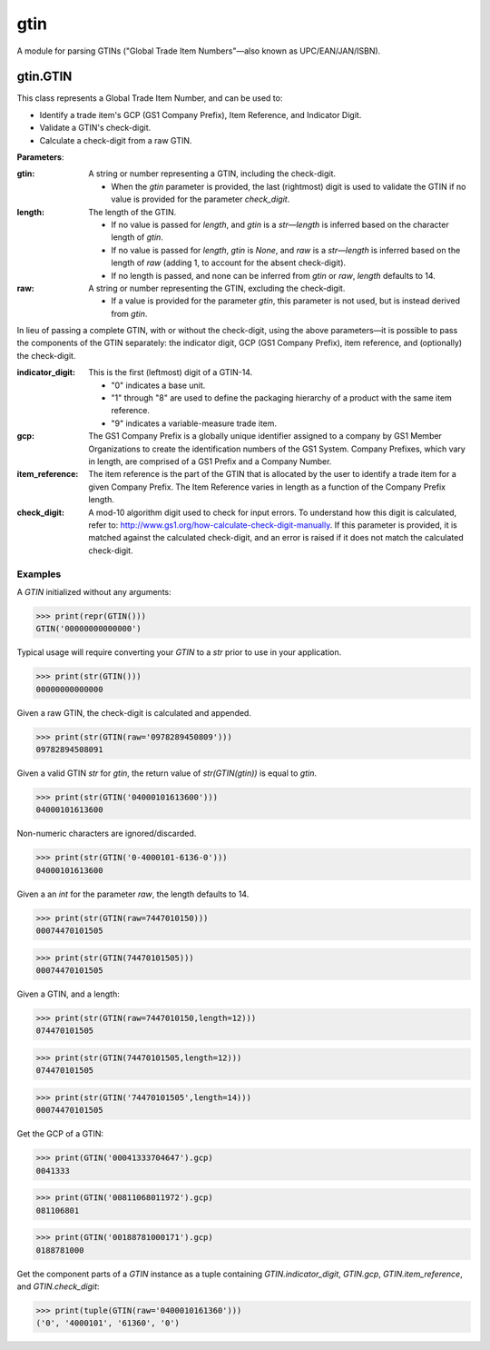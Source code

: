gtin
=========

A module for parsing GTINs ("Global Trade Item Numbers"—also known as UPC/EAN/JAN/ISBN).

gtin.GTIN
---------

This class represents a Global Trade Item Number, and can be used to:

- Identify a trade item's GCP (GS1 Company Prefix), Item Reference, and Indicator Digit.
- Validate a GTIN's check-digit.
- Calculate a check-digit from a raw GTIN.

**Parameters**:

:gtin:

    A string or number representing a GTIN, including the check-digit.

    - When the *gtin* parameter is provided, the last (rightmost) digit is used to validate the GTIN if
      no value is provided for the parameter *check_digit*.

:length:

    The length of the GTIN.

    - If no value is passed for *length*, and *gtin* is a *str*—*length* is inferred based on the character
      length of *gtin*.
    - If no value is passed for *length*, *gtin* is *None*, and *raw* is a *str*—*length* is inferred based
      on the length of *raw* (adding 1, to account for the absent check-digit).
    - If no length is passed, and none can be inferred from *gtin* or *raw*, *length* defaults to 14.

:raw:

    A string or number representing the GTIN, excluding the check-digit.

    - If a value is provided for the parameter *gtin*, this parameter is not used, but is instead derived
      from *gtin*.

In lieu of passing a complete GTIN, with or without the check-digit, using the above parameters—it is possible to
pass the components of the GTIN separately: the indicator digit, GCP (GS1 Company Prefix), item reference, and
(optionally) the check-digit.

:indicator_digit:

    This is the first (leftmost) digit of a GTIN-14.

    - "0" indicates a base unit.
    - "1" through "8" are used to define the packaging hierarchy of a product with the same item reference.
    - "9" indicates a variable-measure trade item.

:gcp:

    The GS1 Company Prefix is a globally unique identifier assigned to a company by GS1 Member Organizations to
    create the identification numbers of the GS1 System. Company Prefixes, which vary in length, are comprised
    of a GS1 Prefix and a Company Number.

:item_reference:

    The item reference is the part of the GTIN that is allocated by the user to identify a trade item for a
    given Company Prefix. The Item Reference varies in length as a function of the Company Prefix length.

:check_digit:

    A mod-10 algorithm digit used to check for input errors. To understand how this digit is calculated, refer
    to: http://www.gs1.org/how-calculate-check-digit-manually. If this parameter is provided, it is matched
    against the calculated check-digit, and an error is raised if it does not match the calculated check-digit.

Examples
~~~~~~~~

A *GTIN* initialized without any arguments:

>>> print(repr(GTIN()))
GTIN('00000000000000')

Typical usage will require converting your *GTIN* to a *str* prior to use in your application.

>>> print(str(GTIN()))
00000000000000

Given a raw GTIN, the check-digit is calculated and appended.

>>> print(str(GTIN(raw='0978289450809')))
09782894508091

Given a valid GTIN *str* for *gtin*, the return value of *str(GTIN(gtin))* is equal to *gtin*.

>>> print(str(GTIN('04000101613600')))
04000101613600

Non-numeric characters are ignored/discarded.

>>> print(str(GTIN('0-4000101-6136-0')))
04000101613600

Given a an *int* for the parameter *raw*, the length defaults to 14.

>>> print(str(GTIN(raw=7447010150)))
00074470101505

>>> print(str(GTIN(74470101505)))
00074470101505

Given a GTIN, and a length:

>>> print(str(GTIN(raw=7447010150,length=12)))
074470101505

>>> print(str(GTIN(74470101505,length=12)))
074470101505

>>> print(str(GTIN('74470101505',length=14)))
00074470101505

Get the GCP of a GTIN:

>>> print(GTIN('00041333704647').gcp)
0041333

>>> print(GTIN('00811068011972').gcp)
081106801

>>> print(GTIN('00188781000171').gcp)
0188781000

Get the component parts of a *GTIN* instance as a tuple containing
*GTIN.indicator_digit*, *GTIN.gcp*, *GTIN.item_reference*, and *GTIN.check_digit*:

>>> print(tuple(GTIN(raw='0400010161360')))
('0', '4000101', '61360', '0')
